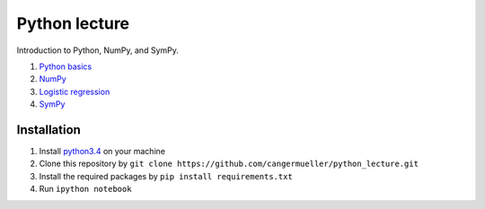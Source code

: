 Python lecture
==============

Introduction to Python, NumPy, and SymPy.

1. `Python basics <http://nbviewer.ipython.org/github/cangermueller/python_lecture/blob/master/01_python.ipynb>`_

2. `NumPy <http://nbviewer.ipython.org/github/cangermueller/python_lecture/blob/master/02_numpy.ipynb>`_

3. `Logistic regression <http://nbviewer.ipython.org/github/cangermueller/python_lecture/blob/master/03_logreg.ipynb>`_

4. `SymPy <http://nbviewer.ipython.org/github/cangermueller/python_lecture/blob/master/04_sympy.ipynb>`_


Installation
------------

1. Install `python3.4 <https://www.python.org/downloads/>`_ on your machine

2. Clone this repository by ``git clone https://github.com/cangermueller/python_lecture.git``

3. Install the required packages by ``pip install requirements.txt``

4. Run ``ipython notebook``

